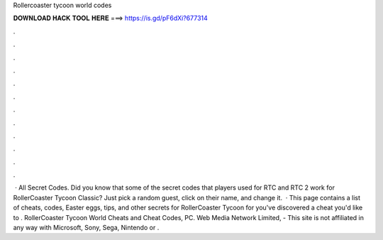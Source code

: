 Rollercoaster tycoon world codes

𝐃𝐎𝐖𝐍𝐋𝐎𝐀𝐃 𝐇𝐀𝐂𝐊 𝐓𝐎𝐎𝐋 𝐇𝐄𝐑𝐄 ===> https://is.gd/pF6dXi?677314

.

.

.

.

.

.

.

.

.

.

.

.

 · All Secret Codes. Did you know that some of the secret codes that players used for RTC and RTC 2 work for RollerCoaster Tycoon Classic? Just pick a random guest, click on their name, and change it.  · This page contains a list of cheats, codes, Easter eggs, tips, and other secrets for RollerCoaster Tycoon for  you've discovered a cheat you'd like to . RollerCoaster Tycoon World Cheats and Cheat Codes, PC. Web Media Network Limited, - This site is not affiliated in any way with Microsoft, Sony, Sega, Nintendo or .